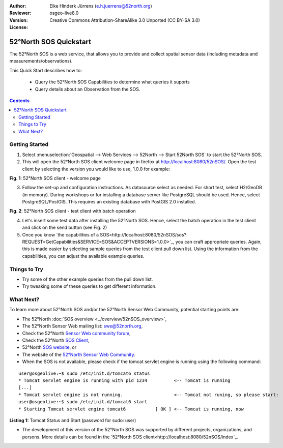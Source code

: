 :Author: Eike Hinderk Jürrens (e.h.juerrens@52north.org)
:Reviewer: 
:Version: osgeo-live8.0
:License: Creative Commons Attribution-ShareAlike 3.0 Unported  (CC BY-SA 3.0)

.. image:: ../../images/project_logos/logo_52North_160.png
  :scale: 100 %
  :alt: 52°North - exploring horizons - logo
  :align: right
  :target: http://52north.org/sos
  
********************************************************************************
52°North SOS Quickstart 
********************************************************************************

The 52°North SOS is a web service, that allows you to provide and collect spatial sensor data (including metadata and measurements/observations).

This Quick Start describes how to:

  * Query the 52°North SOS Capabilities to determine what queries it suports
  * Query details about an Observation from the SOS.

.. contents:: Contents
  
Getting Started
================================================================================

1. Select :menuselection:`Geospatial --> Web Services --> 52North --> Start 52North SOS` to start the 52°North SOS.
   
2. This will open the 52°North SOS client welcome page in firefox at http://localhost:8080/52nSOS/.  Open the test client by selecting the version you would like to use, 1.0.0 for example:

.. image:: ../../images/screenshots/1024x768/52n_sos_install_start.png
  :scale: 70 %
  :alt: screenshot of 52°North SOS client welcome page
  :align: center

**Fig. 1**: 52°North SOS client - welcome page

3. Follow the set-up and configuration instructions. As datasource select as needed. For short test, 
   select H2/GeoDB (in memory). During workshops or for installing a database server like PostgreSQL
   should be used. Hence, select PostgreSQL/PostGIS. This requires an existing database with PostGIS
   2.0 installed.

.. image:: ../../images/screenshots/1024x768/52n_sos_insert_test_data.png
  :scale: 70 %
  :alt: screenshot of 52°North SOS client - test client with batch operation
  :align: center
  
**Fig. 2**: 52°North SOS client - test client with batch operation
  
4. Let's insert some test data after installing the 52°North SOS. Hence, select the batch operation
   in the test client and click on the send button (see Fig. 2)
  
5. Once you know `the capabilities of a SOS<http://localhost:8080/52nSOS/sos?REQUEST=GetCapabilities&SERVICE=SOS&ACCEPTVERSIONS=1.0.0>`_,
   you can craft appropriate queries. Again, this is made easier by selecting sample queries from the test client pull down list.
   Using the information from the capabilities, you can adjust the available example queries.



Things to Try
================================================================================

* Try some of the other example queries from the pull down list.
* Try tweaking some of these queries to get different information.

What Next?
================================================================================

To learn more about 52°North SOS and/or the 52°North Sensor Web Community, potential starting points are:

* The 52°North :doc:`SOS overview <../overview/52nSOS_overview>`,
* The 52°North Sensor Web mailing list: swe@52north.org, 
* Check the 52°North `Sensor Web community forum <http://sensorweb.forum.52north.org/>`_, 
* Check the 52°North `SOS Client <http://sensorweb.demo.52north.org/SOSclient/>`_,
* 52°North `SOS website <http://52north.org/communities/sensorweb/sos/>`_, or 
* The website of the `52°North Sensor Web Community <http://52north.org/communities/sensorweb/>`_.

* When the SOS is not available, please check if the tomcat servlet engine is running using the following command:

::

  user@osgeolive:~$ sudo /etc/init.d/tomcat6 status
  * Tomcat servlet engine is running with pid 1234          <-- Tomcat is running
  [...]
  * Tomcat servlet engine is not running.                   <-- Tomcat not runing, so please start:
  user@osgeolive:~$ sudo /etc/init.d/tomcat6 start
  * Starting Tomcat servlet engine tomcat6           [ OK ] <-- Tomcat is running, now
  
**Listing 1:** Tomcat Status and Start (password for sudo: user)

* The development of this version of the 52°North SOS was supported by different projects, organizations, and persons. 
  More details can be found in the `52°North SOS client<http://localhost:8080/52nSOS/index`_.

